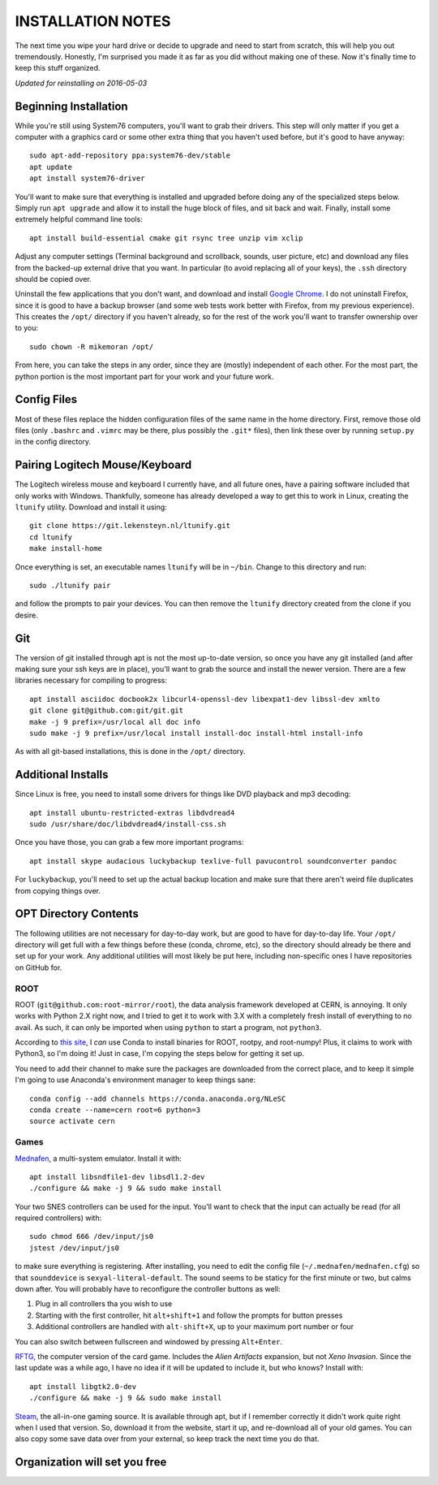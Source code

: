 INSTALLATION NOTES
==================

The next time you wipe your hard drive or decide to upgrade and need to start
from scratch, this will help you out tremendously. Honestly, I'm surprised you
made it as far as you did without making one of these. Now it's finally time to
keep this stuff organized.

*Updated for reinstalling on 2016-05-03*


Beginning Installation
----------------------

While you're still using System76 computers, you'll want to grab their drivers.
This step will only matter if you get a computer with a graphics card or some
other extra thing that you haven't used before, but it's good to have anyway::

    sudo apt-add-repository ppa:system76-dev/stable
    apt update
    apt install system76-driver

You'll want to make sure that everything is installed and upgraded before doing
any of the specialized steps below. Simply run ``apt upgrade`` and allow it to
install the huge block of files, and sit back and wait. Finally, install some
extremely helpful command line tools::

    apt install build-essential cmake git rsync tree unzip vim xclip

Adjust any computer settings (Terminal background and scrollback, sounds, user
picture, etc) and download any files from the backed-up external drive that you
want. In particular (to avoid replacing all of your keys), the ``.ssh``
directory should be copied over.

Uninstall the few applications that you don't want, and download and install
`Google Chrome <https://www.google.com/chrome/browser/desktop/index.html>`__. I
do not uninstall Firefox, since it is good to have a backup browser (and some
web tests work better with Firefox, from my previous experience). This creates
the ``/opt/`` directory if you haven't already, so for the rest of the work
you'll want to transfer ownership over to you::

    sudo chown -R mikemoran /opt/

From here, you can take the steps in any order, since they are (mostly)
independent of each other. For the most part, the python portion is the most
important part for your work and your future work.


Config Files
------------

Most of these files replace the hidden configuration files of the same name in
the home directory. First, remove those old files (only ``.bashrc`` and
``.vimrc`` may be there, plus possibly the ``.git*`` files), then link these
over by running ``setup.py`` in the config directory.


Pairing Logitech Mouse/Keyboard
-------------------------------

The Logitech wireless mouse and keyboard I currently have, and all future ones,
have a pairing software included that only works with Windows. Thankfully,
someone has already developed a way to get this to work in Linux, creating the
``ltunify`` utility. Download and install it using::

    git clone https://git.lekensteyn.nl/ltunify.git
    cd ltunify
    make install-home

Once everything is set, an executable names ``ltunify`` will be in ``~/bin``.
Change to this directory and run::

    sudo ./ltunify pair

and follow the prompts to pair your devices. You can then remove the
``ltunify`` directory created from the clone if you desire.


Git
---

The version of git installed through apt is not the most up-to-date version, so
once you have any git installed (and after making sure your ssh keys are in
place), you'll want to grab the source and install the newer version. There are
a few libraries necessary for compiling to progress::

    apt install asciidoc docbook2x libcurl4-openssl-dev libexpat1-dev libssl-dev xmlto
    git clone git@github.com:git/git.git
    make -j 9 prefix=/usr/local all doc info
    sudo make -j 9 prefix=/usr/local install install-doc install-html install-info

As with all git-based installations, this is done in the ``/opt/`` directory.


Additional Installs
-------------------

Since Linux is free, you need to install some drivers for things like DVD
playback and mp3 decoding::

    apt install ubuntu-restricted-extras libdvdread4
    sudo /usr/share/doc/libdvdread4/install-css.sh

Once you have those, you can grab a few more important programs::

    apt install skype audacious luckybackup texlive-full pavucontrol soundconverter pandoc

For ``luckybackup``, you'll need to set up the actual backup location and make
sure that there aren't weird file duplicates from copying things over.


OPT Directory Contents
----------------------

The following utilities are not necessary for day-to-day work, but are good to
have for day-to-day life. Your ``/opt/`` directory will get full with a few
things before these (conda, chrome, etc), so the directory should already be
there and set up for your work. Any additional utilities will most likely be
put here, including non-specific ones I have repositories on GitHub for.


ROOT
^^^^

ROOT (``git@github.com:root-mirror/root``), the data analysis framework
developed at CERN, is annoying. It only works with Python 2.X right now, and I
tried to get it to work with 3.X with a completely fresh install of everything
to no avail. As such, it can only be imported when using ``python`` to start a
program, not ``python3``.

According to `this
site <https://nlesc.gitbooks.io/cern-root-conda-recipes/content/index.html>`__,
I *can* use Conda to install binaries for ROOT, rootpy, and root-numpy! Plus, it
claims to work with Python3, so I'm doing it! Just in case, I'm copying the
steps below for getting it set up.

You need to add their channel to make sure the packages are downloaded from the
correct place, and to keep it simple I'm going to use Anaconda's environment
manager to keep things sane::

    conda config --add channels https://conda.anaconda.org/NLeSC
    conda create --name=cern root=6 python=3
    source activate cern


Games
^^^^^

`Mednafen <http://mednafen.fobby.net/releases/>`__, a multi-system emulator.
Install it with::

    apt install libsndfile1-dev libsdl1.2-dev
    ./configure && make -j 9 && sudo make install

Your two SNES controllers can be used for the input. You'll want to check that
the input can actually be read (for all required controllers) with::

    sudo chmod 666 /dev/input/js0
    jstest /dev/input/js0

to make sure everything is registering. After installing, you need to edit the
config file (``~/.mednafen/mednafen.cfg``) so that ``sounddevice`` is
``sexyal-literal-default``. The sound seems to be staticy for the first minute
or two, but calms down after. You will probably have to reconfigure the
controller buttons as well:

1.  Plug in all controllers tha you wish to use
2.  Starting with the first controller, hit ``alt+shift+1`` and follow the
    prompts for button presses
3.  Additional controllers are handled with ``alt-shift+X``, up to your maximum
    port number or four

You can also switch between fullscreen and windowed by pressing ``Alt+Enter``.

`RFTG <http://keldon.net/rftg/>`__, the computer version of the card game.
Includes the *Alien Artifacts* expansion, but not *Xeno Invasion*. Since the
last update was a while ago, I have no idea if it will be updated to include
it, but who knows? Install with::

    apt install libgtk2.0-dev
    ./configure && make -j 9 && sudo make install

`Steam <http://store.steampowered.com/about/>`__, the all-in-one gaming source.
It is available through apt, but if I remember correctly it didn't work quite
right when I used that version. So, download it from the website, start it up,
and re-download all of your old games. You can also copy some save data over
from your external, so keep track the next time you do that.


Organization will set you free
------------------------------
